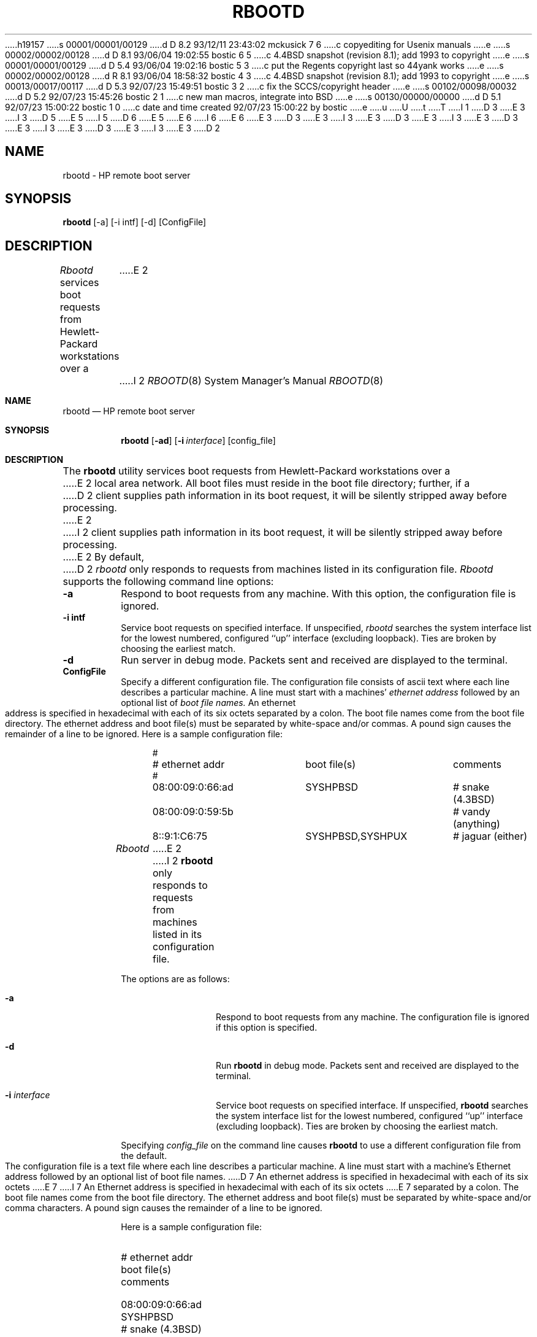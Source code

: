 h19157
s 00001/00001/00129
d D 8.2 93/12/11 23:43:02 mckusick 7 6
c copyediting for Usenix manuals
e
s 00002/00002/00128
d D 8.1 93/06/04 19:02:55 bostic 6 5
c 4.4BSD snapshot (revision 8.1); add 1993 to copyright
e
s 00001/00001/00129
d D 5.4 93/06/04 19:02:16 bostic 5 3
c put the Regents copyright last so 44yank works
e
s 00002/00002/00128
d R 8.1 93/06/04 18:58:32 bostic 4 3
c 4.4BSD snapshot (revision 8.1); add 1993 to copyright
e
s 00013/00017/00117
d D 5.3 92/07/23 15:49:51 bostic 3 2
c fix the SCCS/copyright header
e
s 00102/00098/00032
d D 5.2 92/07/23 15:45:26 bostic 2 1
c new man macros, integrate into BSD
e
s 00130/00000/00000
d D 5.1 92/07/23 15:00:22 bostic 1 0
c date and time created 92/07/23 15:00:22 by bostic
e
u
U
t
T
I 1
D 3
.\" 
.\" Copyright (c) 1988,1992 The University of Utah and
.\" the Center for Software Science (CSS).  All rights reserved.
E 3
I 3
D 5
.\" Copyright (c) 1992 The Regents of the University of California.
E 5
.\" Copyright (c) 1988, 1992 The University of Utah and the Center
.\"	for Software Science (CSS).
I 5
D 6
.\" Copyright (c) 1992 The Regents of the University of California.
E 5
.\" All rights reserved.
E 6
I 6
.\" Copyright (c) 1992, 1993
.\"	The Regents of the University of California.  All rights reserved.
E 6
E 3
.\"
D 3
.\" Permission to use, copy, modify and distribute this software is hereby
.\" granted provided that (1) source code retains these copyright, permission,
.\" and disclaimer notices, and (2) redistributions including binaries
.\" reproduce the notices in supporting documentation, and (3) all advertising
.\" materials mentioning features or use of this software display the following
.\" acknowledgement: ``This product includes software developed by the Center
.\" for Software Science at the University of Utah.''
E 3
I 3
.\" This code is derived from software contributed to Berkeley by
.\" the Center for Software Science of the University of Utah Computer
.\" Science Department.  CSS requests users of this software to return
.\" to css-dist@cs.utah.edu any improvements that they make and grant
.\" CSS redistribution rights.
E 3
.\"
D 3
.\" THE UNIVERSITY OF UTAH AND CSS ALLOW FREE USE OF THIS SOFTWARE IN ITS "AS
.\" IS" CONDITION.  THE UNIVERSITY OF UTAH AND CSS DISCLAIM ANY LIABILITY OF
.\" ANY KIND FOR ANY DAMAGES WHATSOEVER RESULTING FROM THE USE OF THIS SOFTWARE.
E 3
I 3
.\" %sccs.include.redist.roff%
E 3
.\"
D 3
.\" CSS requests users of this software to return to css-dist@cs.utah.edu any
.\" improvements that they make and grant CSS redistribution rights.
E 3
I 3
.\"	%W% (Berkeley) %G%
E 3
.\"
D 3
.\" 	Utah $Hdr: rbootd.man 3.1 92/07/06$
.\"	Author: Jeff Forys, University of Utah CSS
E 3
I 3
.\" Utah $Hdr: rbootd.man 3.1 92/07/06$
.\" Author: Jeff Forys, University of Utah CSS
E 3
.\"
D 2
.TH RBOOTD 8 "July 2, 1992"
.UU
.SH NAME
rbootd \- HP remote boot server
.SH SYNOPSIS
.B rbootd
[\-a] [\-i intf] [\-d] [ConfigFile]
.SH DESCRIPTION
.I Rbootd
services boot requests from Hewlett-Packard workstations over a
E 2
I 2
.Dd "%Q%"
.Dt RBOOTD 8
.Os
.Sh NAME
.Nm rbootd
.Nd HP remote boot server
.Sh SYNOPSIS
.Nm rbootd
.Op Fl ad
.Op Fl i Ar interface
.Op config_file
.Sh DESCRIPTION
The
.Nm rbootd
utility services boot requests from Hewlett-Packard workstations over a
E 2
local area network.
All boot files must reside in the boot file directory; further, if a
D 2
client supplies path information in its boot request, it will be
silently stripped away before processing.
E 2
I 2
client supplies path information in its boot request, it will be silently
stripped away before processing.
E 2
By default,
D 2
.I rbootd
only responds to requests from machines listed in its configuration
file.
.PP
.I Rbootd
supports the following command line options:
.TP
.B \-a
Respond to boot requests from any machine.  With this option,
the configuration file is ignored.
.TP
.B \-i intf
Service boot requests on specified interface.  If unspecified,
.I rbootd
searches the system interface list for the lowest numbered,
configured ``up'' interface (excluding loopback).  Ties are
broken by choosing the earliest match.
.TP
.B \-d
Run server in debug mode.  Packets sent and
received are displayed to the terminal.
.TP
.B ConfigFile
Specify a different configuration file.
.PP
The configuration file consists of ascii text where each line describes
a particular machine.  A line must start with a machines'
.I ethernet address
followed by an optional list of
.I boot file names.
An ethernet address is specified in hexadecimal with each of its six
octets separated by a colon.  The boot file names come from the boot
file directory.
The ethernet address and boot file(s) must be separated
by white-space and/or commas.  A pound sign causes the remainder of
a line to be ignored.  Here is a sample configuration file:
.in +4
.nf

.ta \w'08:00:09:01:C6:75  'u +\w'SYSHPBSD,SYSHPUX  'u +\w'# jaguar (either)'u
#
# ethernet addr	boot file(s)	comments
#
08:00:09:0:66:ad	SYSHPBSD	# snake (4.3BSD)
08:00:09:0:59:5b		# vandy (anything)
8::9:1:C6:75	SYSHPBSD,SYSHPUX	# jaguar (either)
.DT
.fi
.in
.PP
.I Rbootd
E 2
I 2
.Nm rbootd
only responds to requests from machines listed in its configuration file.
.Pp
The options are as follows:
.Bl -tag -width Fl
.It Fl a
Respond to boot requests from any machine.
The configuration file is ignored if this option is specified.
.It Fl d
Run
.Nm rbootd
in debug mode.
Packets sent and received are displayed to the terminal.
.It Fl i Ar interface
Service boot requests on specified interface.
If unspecified,
.Nm rbootd
searches the system interface list for the lowest numbered, configured
``up'' interface (excluding loopback).
Ties are broken by choosing the earliest match.
.El
.Pp
Specifying
.Ar config_file
on the command line causes
.Nm rbootd
to use a different configuration file from the default.
.Pp
The configuration file is a text file where each line describes a particular
machine.
A line must start with a machine's Ethernet address followed by an optional
list of boot file names.
D 7
An ethernet address is specified in hexadecimal with each of its six octets
E 7
I 7
An Ethernet address is specified in hexadecimal with each of its six octets
E 7
separated by a colon.
The boot file names come from the boot file directory.
The ethernet address and boot file(s) must be separated by white-space
and/or comma characters.
A pound sign causes the remainder of a line to be ignored.
.Pp
Here is a sample configuration file:
.Bl -column 08:00:09:0:66:ad SYSHPBSD,SYSHPUX "# vandy (anything)"
.It #
.It # ethernet addr	boot file(s)	comments
.It #
.It 08:00:09:0:66:ad	SYSHPBSD	# snake (4.3BSD)
.It 08:00:09:0:59:5b		# vandy (anything)
.It 8::9:1:C6:75	SYSHPBSD,SYSHPUX	# jaguar (either)
.El
.Pp
.Nm Rbootd
E 2
logs status and error messages via
D 2
.I syslog.
A startup message is always logged, and in the case of fatal
errors (or deadly signals) a message is logged announcing the
server's termination.  In general, a non-fatal error is handled
by ignoring the event that caused it (e.g. an invalid Ethernet
address in the config file causes that line to be invalidated).
.PP
The following signals have the specified effect when sent to
the server process using the kill(1) command.
.IP SIGHUP
E 2
I 2
.Xr syslog 3 .
A startup message is always logged, and in the case of fatal errors (or
deadly signals) a message is logged announcing the server's termination.
In general, a non-fatal error is handled by ignoring the event that caused
it (e.g. an invalid Ethernet address in the config file causes that line
to be invalidated).
.Pp
The following signals have the specified effect when sent to the server
process using the
.Xr kill 1
command:
.Bl -tag -width SIGUSR1 -offset -compact
.It SIGHUP
E 2
Drop all active connections and reconfigure.
D 2
.IP SIGUSR1
Turn on debugging, do nothing if already on.  (SIGEMT on older systems
without SIGUSR1)
.IP SIGUSR2
Turn off debugging, do nothing if already off.  (SIGFPE on older systems
without SIGUSR2)
.SH "FILES"
.PD 0
.TP 22
/etc/rbootd.conf
E 2
I 2
.It SIGUSR1
Turn on debugging, do nothing if already on.
.It SIGUSR2
Turn off debugging, do nothing if already off.
.El
.Sh "FILES"
.Bl -tag -width /usr/libexec/rbootd -compact
.It /dev/bpf#
packet-filter device
.It /etc/rbootd.conf
E 2
configuration file
D 2
.TP
/usr/libexec/rbootd
E 2
I 2
.It /tmp/rbootd.dbg
debug output
.It /usr/mdec/rbootd
E 2
directory containing boot files
D 2
.TP
/var/run/rbootd.pid
E 2
I 2
.It /var/run/rbootd.pid
E 2
process id
D 2
.TP
/usr/tmp/rbootd.dbg
debug output
.PD
.SH "SEE ALSO"
kill(1), socket(2), signal(3), syslog(3), rmp(4)
.SH "AUTHOR"
Jeff Forys, University of Utah CSS
.SH "BUGS"
.TP 2
\-
E 2
I 2
.El
.Sh SEE ALSO
.Xr kill 1 ,
.Xr socket 2 ,
.Xr signal 3 ,
.Xr syslog 3 ,
.Xr rmp 4
.Sh BUGS
E 2
If multiple servers are started on the same interface, each will receive
and respond to the same boot packets.
E 1
